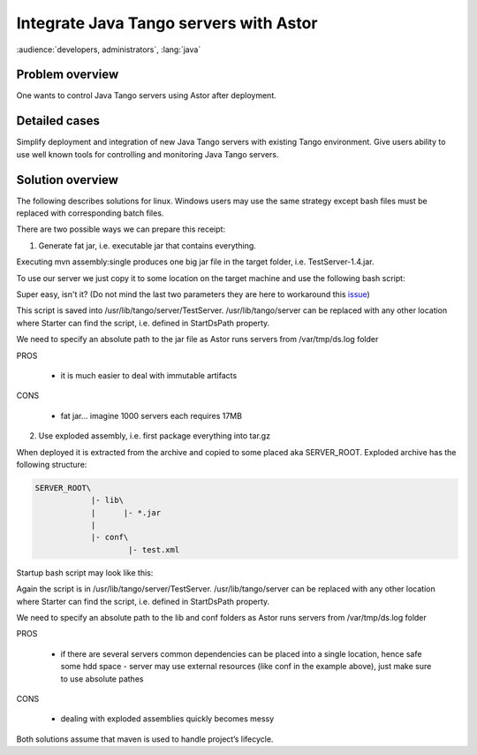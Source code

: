 .. How-To Java with Astor

Integrate Java Tango servers with Astor
=======================================

:audience:`developers, administrators`, :lang:`java`

Problem overview
----------------

One wants to control Java Tango servers using Astor after deployment.

Detailed cases
--------------

Simplify deployment and integration of new Java Tango servers with existing Tango environment. Give users ability to use well known tools for controlling and monitoring Java Tango servers.

Solution overview
-----------------

The following describes solutions for linux. Windows users may use the same strategy except bash files must be replaced with corresponding batch files.

There are two possible ways we can prepare this receipt:

1. Generate fat jar, i.e. executable jar that contains everything.


.. code-block:: xml
    :linenos:

        <!—pom.xml –>
        …
        <build>
                <plugins>
                    <plugin>
                        <artifactId>maven-assembly-plugin</artifactId>
                        <!—assemble executable jar with all dependencies –>
                        <configuration>
                            <appendAssemblyId>false</appendAssemblyId>
                            <descriptorRefs>
                                <descriptorRef>jar-with-dependencies</descriptorRef>
                            </descriptorRefs>
                            <archive>
                                <manifest>
                                    <mainClass>hzg.wpn.tango.TestServer</mainClass>
                                </manifest>
                            </archive>
                        </configuration>
                    </plugin>
                </plugins>
            </build>
        …


Executing mvn assembly:single produces one big jar file in the target folder, i.e. TestServer-1.4.jar.

To use our server we just copy it to some location on the target machine and use the following bash script:

.. code-block:: console
    :linenos:

        #!/bin/bash

        /usr/bin/java -jar /absolute/path/to/our/jar $1 hzg.wpn.tango.TestServer $1


Super easy, isn't it? (Do not mind the last two parameters they are here to workaround this issue_)

This script is saved into /usr/lib/tango/server/TestServer. /usr/lib/tango/server can be replaced with any other location where Starter can find the script, i.e. defined in StartDsPath property.


We need to specify an absolute path to the jar file as Astor runs servers from /var/tmp/ds.log folder


PROS


    - it is much easier to deal with immutable artifacts


CONS

    - fat jar… imagine 1000 servers each requires 17MB


2. Use exploded assembly, i.e. first package everything into tar.gz


.. code-block:: xml
    :linenos:

        <!—pom.xml –>
        <build>
                <plugins>
                    <plugin>
                        <artifactId>maven-assembly-plugin</artifactId>
                        <configuration>
                            <appendAssemblyId>false</appendAssemblyId>
                            <descriptors>
                                <descriptor>src/main/assembly.xml</descriptor>
                            </descriptors>
                        </configuration>
                    </plugin>
                </plugins>
            </build>
        <!—src/main/assembly.xml –>
        <assembly schemaLocation="http://maven.apache.org/xsd/assembly-1.0.0.xsd">
            <id>distr</id>
            <formats>
                <format>tar.gz</format>
            </formats>
            <dependencySets>
                <dependencySet>
                    <outputDirectory>/lib</outputDirectory>
                    <fileMode>0777</fileMode>
                </dependencySet>
            </dependencySets>
            <fileSets>
                <fileSet>
                    <directory>conf</directory>
                    <outputDirectory>/conf</outputDirectory>
                </fileSet>
            </fileSets>
        </assembly>


When deployed it is extracted from the archive and copied to some placed aka SERVER_ROOT. Exploded archive has the following structure:

.. code-block:: console

        SERVER_ROOT\
                    |- lib\
                    |      |- *.jar
                    |
                    |- conf\
                            |- test.xml



Startup bash script may look like this:

.. code-block:: console
    :linenos:

        #!/bin/bash

        # import essential environmental variables like absolute path to our server root aka SERVER_ROOT
        . /etc/tangorc

        /usr/bin/java -cp $SERVER_ROOT/lib/* -Dconf=$SERVER_ROOT/conf/test.xml hzg.wpn.tango.TestServer


Again the script is in /usr/lib/tango/server/TestServer. /usr/lib/tango/server can be replaced with any other location where Starter can find the script, i.e. defined in StartDsPath property.

We need to specify an absolute path to the lib and conf folders as Astor runs servers from /var/tmp/ds.log folder

PROS

    - if there are several servers common dependencies can be placed into a single location, hence safe some hdd space - server may use external resources (like conf in the example above), just make sure to use absolute pathes


CONS

    - dealing with exploded assemblies quickly becomes messy


Both solutions assume that maven is used to handle project’s lifecycle.

.. definitions

.. _issue:  https://github.com/tango-controls/Astor/issues/6